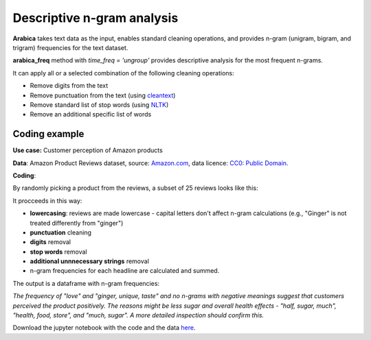 Descriptive n-gram analysis
=====

**Arabica** takes text data as the input, enables standard cleaning operations,
and provides n-gram (unigram, bigram, and trigram) frequencies for the text dataset.

**arabica_freq** method with *time_freq = 'ungroup'* provides descriptive analysis for the most frequent n-grams.

It can apply all or a selected combination of the following cleaning operations:

* Remove digits from the text
* Remove punctuation from the text (using `cleantext <https://pypi.org/project/cleantext/#description>`_)
* Remove standard list of stop words (using `NLTK <https://www.nltk.org/>`_)
* Remove an additional specific list of words


Coding example
^^^^^^

**Use case:** Customer perception of Amazon products

**Data**: Amazon Product Reviews dataset, source: `Amazon.com <https://www.kaggle.com/datasets/arhamrumi/amazon-product-reviews>`_,
data licence: `CC0: Public Domain <https://creativecommons.org/publicdomain/zero/1.0/>`_.

**Coding**:

.. code-block:: python
   :linenos:

   import pandas as pd
   from arabica import arabica_freq

.. code-block:: python
   :linenos:

    data = pd.read_csv('reviews_subset.csv',encoding='utf8')

By randomly picking a product from the reviews, a subset of 25 reviews looks like this:

.. csv-table::
   :file: subset.csv
   :widths: 5, 95
   :header-rows: 1
   :align: left

It procceeds in this way:

* **lowercasing**: reviews are made lowercase - capital letters don't affect n-gram calculations (e.g., "Ginger" is not treated differently from "ginger")

* **punctuation** cleaning

* **digits** removal

* **stop words** removal

* **additional unnnecessary strings** removal

* n-gram frequencies for each headline are calculated and summed.

.. code-block:: python
   :linenos:

   arabica_freq(text = data['review'],
            time = data['time'],
            date_format = 'us',        # Uses US-style date format to parse dates
            time_freq = 'ungroup',     # Calculates n-grams frequencies without period aggregation
            max_words = 7,             # Displays 7 most frequent unigrams, bigrams, and trigrams
            stopwords = ['english'],   # Removes English set of stopwords
            skip = ['br'],             # Removes additional string
            numbers = True,            # Removes numbers
            punct = True,              # Removes punctuation
            lower_case = True)         # Lowercase text before cleaning and frequency analysis


The output is a dataframe with n-gram frequencies:

.. table::
   :align: left

+-----------------+---------------+-------------------------+---------------+-----------------------------+--------------+
| unigram         | unigram _freq | bigram                  | bigram_freq   | trigram                     | trigram_freq |
+=================+===============+==========================+===============+============================+===============+
| ginger          | 75            | crystallized,ginger     | 9             | health,food,store           | 3            |
+-----------------+---------------+----------------------------+------------+------------------------------+-------------+
| one             | 15            | ginger,candy            | 8             | charged,credit,card         | 2            |
+-----------------+---------------+-------------------------+---------------+-----------------------------+--------------+
| reeds           | 14            | reeds,ginger            | 5             | ginger,candy,would          | 2            |
+-----------------+---------------+-------------------------+---------------+-----------------------------+--------------+
| would           | 13            | crystalized,ginger      | 5             | ginger,unique,taste         | 2            |
+-----------------+---------------+-------------------------+---------------+-----------------------------+--------------+
| candy           | 11            | much,sugar              | 4             | ginger,peoples,organic      | 2            |
+-----------------+---------------+-------------------------+---------------+-----------------------------+--------------+
| love            | 11            | ginger,flavor           | 4             | half,sugar,much             | 1            |
+-----------------+---------------+-------------------------+---------------+-----------------------------+--------------+
| crystallized    | 11            | baby,ginger             | 4             | think,product,first         | 1            |
+-----------------+---------------+-------------------------+---------------+-----------------------------+--------------+


*The frequency of "love" and  "ginger, unique, taste" and no n-grams with negative meanings suggest that customers*
*perceived the product positively. The reasons might be less sugar and overall health effects - "half, sugar, much",*
*"health, food, store", and "much, sugar". A more detailed inspection should confirm this.*

Download the jupyter notebook with the code and the data `here <https://github.com/PetrKorab/Arabica/blob/main/docs/examples/arabica_freq_examples.ipynb>`_.

